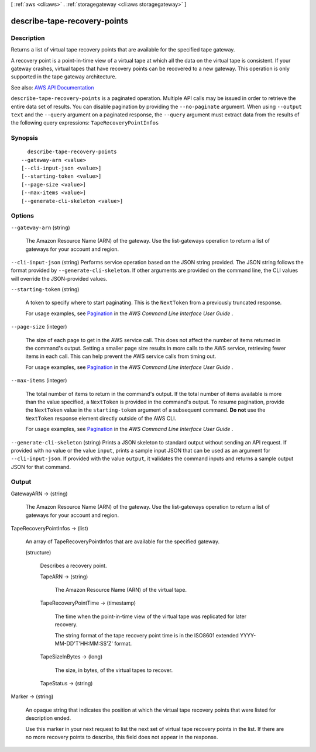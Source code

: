 [ :ref:`aws <cli:aws>` . :ref:`storagegateway <cli:aws storagegateway>` ]

.. _cli:aws storagegateway describe-tape-recovery-points:


*****************************
describe-tape-recovery-points
*****************************



===========
Description
===========



Returns a list of virtual tape recovery points that are available for the specified tape gateway.

 

A recovery point is a point-in-time view of a virtual tape at which all the data on the virtual tape is consistent. If your gateway crashes, virtual tapes that have recovery points can be recovered to a new gateway. This operation is only supported in the tape gateway architecture.



See also: `AWS API Documentation <https://docs.aws.amazon.com/goto/WebAPI/storagegateway-2013-06-30/DescribeTapeRecoveryPoints>`_


``describe-tape-recovery-points`` is a paginated operation. Multiple API calls may be issued in order to retrieve the entire data set of results. You can disable pagination by providing the ``--no-paginate`` argument.
When using ``--output text`` and the ``--query`` argument on a paginated response, the ``--query`` argument must extract data from the results of the following query expressions: ``TapeRecoveryPointInfos``


========
Synopsis
========

::

    describe-tape-recovery-points
  --gateway-arn <value>
  [--cli-input-json <value>]
  [--starting-token <value>]
  [--page-size <value>]
  [--max-items <value>]
  [--generate-cli-skeleton <value>]




=======
Options
=======

``--gateway-arn`` (string)


  The Amazon Resource Name (ARN) of the gateway. Use the  list-gateways operation to return a list of gateways for your account and region.

  

``--cli-input-json`` (string)
Performs service operation based on the JSON string provided. The JSON string follows the format provided by ``--generate-cli-skeleton``. If other arguments are provided on the command line, the CLI values will override the JSON-provided values.

``--starting-token`` (string)
 

  A token to specify where to start paginating. This is the ``NextToken`` from a previously truncated response.

   

  For usage examples, see `Pagination <https://docs.aws.amazon.com/cli/latest/userguide/pagination.html>`_ in the *AWS Command Line Interface User Guide* .

   

``--page-size`` (integer)
 

  The size of each page to get in the AWS service call. This does not affect the number of items returned in the command's output. Setting a smaller page size results in more calls to the AWS service, retrieving fewer items in each call. This can help prevent the AWS service calls from timing out.

   

  For usage examples, see `Pagination <https://docs.aws.amazon.com/cli/latest/userguide/pagination.html>`_ in the *AWS Command Line Interface User Guide* .

   

``--max-items`` (integer)
 

  The total number of items to return in the command's output. If the total number of items available is more than the value specified, a ``NextToken`` is provided in the command's output. To resume pagination, provide the ``NextToken`` value in the ``starting-token`` argument of a subsequent command. **Do not** use the ``NextToken`` response element directly outside of the AWS CLI.

   

  For usage examples, see `Pagination <https://docs.aws.amazon.com/cli/latest/userguide/pagination.html>`_ in the *AWS Command Line Interface User Guide* .

   

``--generate-cli-skeleton`` (string)
Prints a JSON skeleton to standard output without sending an API request. If provided with no value or the value ``input``, prints a sample input JSON that can be used as an argument for ``--cli-input-json``. If provided with the value ``output``, it validates the command inputs and returns a sample output JSON for that command.



======
Output
======

GatewayARN -> (string)

  

  The Amazon Resource Name (ARN) of the gateway. Use the  list-gateways operation to return a list of gateways for your account and region.

  

  

TapeRecoveryPointInfos -> (list)

  

  An array of TapeRecoveryPointInfos that are available for the specified gateway.

  

  (structure)

    

    Describes a recovery point.

    

    TapeARN -> (string)

      

      The Amazon Resource Name (ARN) of the virtual tape.

      

      

    TapeRecoveryPointTime -> (timestamp)

      

      The time when the point-in-time view of the virtual tape was replicated for later recovery.

       

      The string format of the tape recovery point time is in the ISO8601 extended YYYY-MM-DD'T'HH:MM:SS'Z' format.

      

      

    TapeSizeInBytes -> (long)

      

      The size, in bytes, of the virtual tapes to recover.

      

      

    TapeStatus -> (string)

      

      

    

  

Marker -> (string)

  

  An opaque string that indicates the position at which the virtual tape recovery points that were listed for description ended.

   

  Use this marker in your next request to list the next set of virtual tape recovery points in the list. If there are no more recovery points to describe, this field does not appear in the response.

  

  

